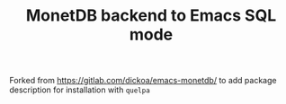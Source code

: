 #+TITLE: MonetDB backend to Emacs SQL mode

Forked from [[https://gitlab.com/dickoa/emacs-monetdb/]] to add package description for installation with =quelpa=
